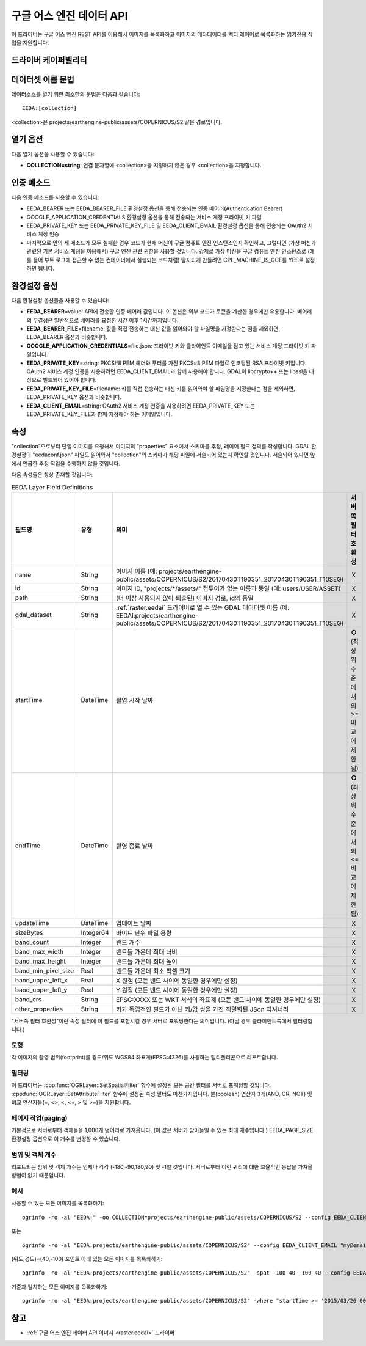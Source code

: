 .. _vector.eeda:

구글 어스 엔진 데이터 API
============================

.. versionadded:: 2.4

.. shortname:: EEDA

.. build_dependencies:: libcurl

이 드라이버는 구글 어스 엔진 REST API를 이용해서 이미지를 목록화하고 이미지의 메타데이터를 벡터 레이어로 목록화하는 읽기전용 작업을 지원합니다.

드라이버 케이퍼빌리티
-------------------

.. supports_georeferencing::

데이터셋 이름 문법
-------------------

데이터소스를 열기 위한 최소한의 문법은 다음과 같습니다:

::

   EEDA:[collection]

<collection>은 projects/earthengine-public/assets/COPERNICUS/S2 같은 경로입니다.

열기 옵션
------------

다음 열기 옵션을 사용할 수 있습니다:

-  **COLLECTION=string**: 연결 문자열에 <collection>을 지정하지 않은 경우 <collection>을 지정합니다.

인증 메소드
----------------------

다음 인증 메소드를 사용할 수 있습니다:

-  EEDA_BEARER 또는 EEDA_BEARER_FILE 환경설정 옵션을 통해 전송되는 인증 베어러(Authentication Bearer)
-  GOOGLE_APPLICATION_CREDENTIALS 환경설정 옵션을 통해 전송되는 서비스 계정 프라이빗 키 파일
-  EEDA_PRIVATE_KEY 또는 EEDA_PRIVATE_KEY_FILE 및 EEDA_CLIENT_EMAIL 환경설정 옵션을 통해 전송되는 OAuth2 서비스 계정 인증
-  마지막으로 앞의 세 메소드가 모두 실패한 경우 코드가 현재 머신이 구글 컴퓨트 엔진 인스턴스인지 확인하고, 그렇다면 (가상 머신과 관련된 기본 서비스 계정을 이용해서) 구글 엔진 관련 권한을 사용할 것입니다. 강제로 가상 머신을 구글 컴퓨트 엔진 인스턴스로 (예를 들어 부트 로그에 접근할 수 없는 컨테이너에서 실행되는 코드처럼) 탐지되게 만들려면 CPL_MACHINE_IS_GCE를 YES로 설정하면 됩니다.

환경설정 옵션
---------------------

다음 환경설정 옵션들을 사용할 수 있습니다:

-  **EEDA_BEARER**\ =value: API에 전송할 인증 베어러 값입니다. 이 옵션은 외부 코드가 토큰을 계산한 경우에만 유용합니다. 베어러의 무결성은 일반적으로 베어러를 요청한 시간 이후 1시간까지입니다.
-  **EEDA_BEARER_FILE**\ =filename: 값을 직접 전송하는 대신 값을 읽어와야 할 파일명을 지정한다는 점을 제외하면, EEDA_BEARER 옵션과 비슷합니다.
-  **GOOGLE_APPLICATION_CREDENTIALS**\ =file.json: 프라이빗 키와 클라이언트 이메일을 담고 있는 서비스 계정 프라이빗 키 파일입니다.
-  **EEDA_PRIVATE_KEY**\ =string: PKCS#8 PEM 헤더와 푸터를 가진 PKCS#8 PEM 파일로 인코딩된 RSA 프라이빗 키입니다. OAuth2 서비스 계정 인증을 사용하려면 EEDA_CLIENT_EMAIL과 함께 사용해야 합니다. GDAL이 libcrypto++ 또는 libssl을 대상으로 빌드되어 있어야 합니다.
-  **EEDA_PRIVATE_KEY_FILE**\ =filename: 키를 직접 전송하는 대신 키를 읽어와야 할 파일명을 지정한다는 점을 제외하면, EEDA_PRIVATE_KEY 옵션과 비슷합니다.
-  **EEDA_CLIENT_EMAIL**\ =string: OAuth2 서비스 계정 인증을 사용하려면 EEDA_PRIVATE_KEY 또는 EEDA_PRIVATE_KEY_FILE과 함께 지정해야 하는 이메일입니다.

속성
----------

"collection"으로부터 단일 이미지를 요청해서 이미지의 "properties" 요소에서 스키마를 추정, 레이어 필드 정의를 작성합니다. GDAL 환경설정의 "eedaconf.json" 파일도 읽어와서 "collection"의 스키마가 해당 파일에 서술되어 있는지 확인할 것입니다. 서술되어 있다면 앞에서 언급한 추정 작업을 수행하지 않을 것입니다.

다음 속성들은 항상 존재할 것입니다:

.. list-table:: EEDA Layer Field Definitions
   :header-rows: 1
   :widths: 15,10,30,20
   
   * - 필드명
     - 유형
     - 의미
     - 서버쪽 필터 호환성
   * - name
     - String
     - 이미지 이름 (예: projects/earthengine-public/assets/COPERNICUS/S2/20170430T190351_20170430T190351_T10SEG)
     - Ｘ
   * - id
     - String
     - 이미지 ID, "projects/\*/assets/" 접두어가 없는 이름과 동일 (예: users/USER/ASSET)
     - Ｘ
   * - path
     - String
     - (더 이상 사용되지 않아 퇴출된) 이미지 경로, id와 동일
     - Ｘ
   * - gdal_dataset
     - String
     - :ref:`raster.eedai` 드라이버로 열 수 있는 GDAL 데이터셋 이름 (예: EEDAI:projects/earthengine-public/assets/COPERNICUS/S2/20170430T190351_20170430T190351_T10SEG)
     - Ｘ
   * - startTime
     - DateTime
     - 촬영 시작 날짜
     - **Ｏ** (최상위 수준에서의 >= 비교에 제한됨)
   * - endTime
     - DateTime
     - 촬영 종료 날짜
     - **Ｏ** (최상위 수준에서의 <= 비교에 제한됨)
   * - updateTime
     - DateTime
     - 업데이트 날짜
     - Ｘ
   * - sizeBytes
     - Integer64
     - 바이트 단위 파일 용량
     - Ｘ
   * - band_count
     - Integer
     - 밴드 개수
     - Ｘ
   * - band_max_width
     - Integer
     - 밴드들 가운데 최대 너비
     - Ｘ
   * - band_max_height
     - Integer
     - 밴드들 가운데 최대 높이
     - Ｘ
   * - band_min_pixel_size
     - Real
     - 밴드들 가운데 최소 픽셀 크기
     - Ｘ
   * - band_upper_left_x
     - Real
     - X 원점 (모든 밴드 사이에 동일한 경우에만 설정)
     - Ｘ
   * - band_upper_left_y
     - Real
     - Y 원점 (모든 밴드 사이에 동일한 경우에만 설정)
     - Ｘ
   * - band_crs
     - String
     - EPSG:XXXX 또는 WKT 서식의 좌표계 (모든 밴드 사이에 동일한 경우에만 설정)
     - Ｘ
   * - other_properties
     - String
     - 키가 독립적인 필드가 아닌 키/값 쌍을 가진 직렬화된 JSon 딕셔너리
     - Ｘ

"서버쪽 필터 호환성"이란 속성 필터에 이 필드를 포함시킬 경우 서버로 포워딩한다는 의미입니다. (아닐 경우 클라이언트쪽에서 필터링합니다.)

도형
~~~~~~~~

각 이미지의 촬영 범위(footprint)를 경도/위도 WGS84 좌표계(EPSG:4326)를 사용하는 멀티폴리곤으로 리포트합니다.

필터링
~~~~~~~~~

이 드라이버는 :cpp:func:`OGRLayer::SetSpatialFilter` 함수에 설정된 모든 공간 필터를 서버로 포워딩할 것입니다. :cpp:func:`OGRLayer::SetAttributeFilter` 함수에 설정된 속성 필터도 마찬가지입니다. 불(boolean) 연산자 3개(AND, OR, NOT) 및 비교 연산자들(=, <>, <, <=, > 및 >=)을 지원합니다.

페이지 작업(paging)
~~~~~~

기본적으로 서버로부터 객체들을 1,000개 덩어리로 가져옵니다. (이 값은 서버가 받아들일 수 있는 최대 개수입니다.)  EEDA_PAGE_SIZE 환경설정 옵션으로 이 개수를 변경할 수 있습니다.

범위 및 객체 개수
~~~~~~~~~~~~~~~~~~~~~~~~

리포트되는 범위 및 객체 개수는 언제나 각각 (-180,-90,180,90) 및 -1일 것입니다. 서버로부터 이런 쿼리에 대한 효율적인 응답을 가져올 방법이 없기 때문입니다.

예시
~~~~~~~~

사용할 수 있는 모든 이미지를 목록화하기:

::

   ogrinfo -ro -al "EEDA:" -oo COLLECTION=projects/earthengine-public/assets/COPERNICUS/S2 --config EEDA_CLIENT_EMAIL "my@email" --config EEDA_PRIVATE_KEY_FILE my.pem

또는

::

   ogrinfo -ro -al "EEDA:projects/earthengine-public/assets/COPERNICUS/S2" --config EEDA_CLIENT_EMAIL "my@email" --config EEDA_PRIVATE_KEY_FILE my.pem

(위도,경도)=(40,-100) 포인트 아래 있는 모든 이미지를 목록화하기:

::

   ogrinfo -ro -al "EEDA:projects/earthengine-public/assets/COPERNICUS/S2" -spat -100 40 -100 40 --config EEDA_CLIENT_EMAIL "my@email" --config EEDA_PRIVATE_KEY_FILE my.pem

기준과 일치하는 모든 이미지를 목록화하기:

::

   ogrinfo -ro -al "EEDA:projects/earthengine-public/assets/COPERNICUS/S2" -where "startTime >= '2015/03/26 00:00:00' AND endTime <= '2015/06/30 00:00:00' AND CLOUDY_PIXEL_PERCENTAGE < 10" --config EEDA_CLIENT_EMAIL "my@email" --config EEDA_PRIVATE_KEY_FILE my.pem

참고
---------

-  :ref:`구글 어스 엔진 데이터 API 이미지 <raster.eedai>` 드라이버

